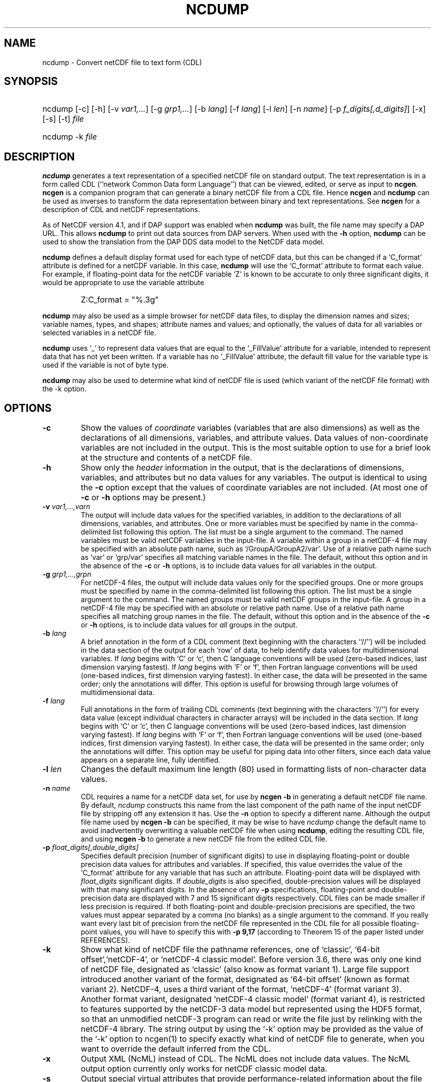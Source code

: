 .\" $Header: /upc/share/CVS/netcdf-3/ncdump/ncdump.1,v 1.10 2009/07/28 14:48:36 russ Exp $
.TH NCDUMP 1 "$Date: 2009/07/28 14:48:36 $" "Printed: \n(yr-\n(mo-\n(dy" "UNIDATA UTILITIES"
.SH NAME
ncdump \- Convert netCDF file to text form (CDL)
.SH SYNOPSIS
.ft B
.HP
ncdump
.nh
\%[-c]
\%[-h]
\%[-v \fIvar1,...\fP]
\%[-g \fIgrp1,...\fP]
\%[-b \fIlang\fP]
\%[-f \fIlang\fP]
\%[-l \fIlen\fP]
\%[-n \fIname\fP]
\%[-p \fIf_digits[,d_digits]\fP]
\%[-x]
\%[-s]
\%[-t]
\%\fIfile\fP
.br
.ft B
.HP
ncdump
.nh
\%-k
\%\fIfile\fP
.hy
.ft
.SH DESCRIPTION
\fBncdump\fP generates a text representation of a specified netCDF file on
standard output.  The text representation is in a form called CDL
(``network Common Data form Language'') that can be viewed, edited, or serve
as input to \fBncgen\fP.  \fBncgen\fP is a companion program that can
generate a binary netCDF file from a CDL file.  Hence \fBncgen\fP and
\fBncdump\fP can be used as inverses to transform the data representation
between binary and text representations.  See \fBncgen\fP for a description
of CDL and netCDF representations.
.LP
As of NetCDF version 4.1, and if DAP support was enabled when \fBncdump\fP
was built, the file name may specify a DAP URL. This allows \fBncdump\fP
to print out data sources from DAP servers.  When used with
the \fB-h\fP option, \fBncdump\fP can be used to show the translation
from the DAP DDS data model to the NetCDF data model.
.LP
\fBncdump\fP defines a default display format used for each type of
netCDF data, but
this can be changed if a `C_format' attribute is defined for a netCDF
variable.  In this case, \fBncdump\fP will use the `C_format' attribute to
format each value.  For example, if floating-point data for the netCDF
variable `Z' is known to be accurate to only three significant digits, it
would be appropriate to use the variable attribute
.RS
.HP
Z:C_format = "%.3g"
.RE
.LP
\fBncdump\fP may also be used as a simple browser for netCDF data
files, to display the dimension names and sizes; variable names, types,
and shapes; attribute names and values; and optionally, the values of
data for all variables or selected variables in a netCDF file.
.LP
\fBncdump\fP uses `_' to represent data values that are equal to the
`_FillValue' attribute for a variable, intended to represent data that
has not yet been written.  If a variable has no `_FillValue' attribute, the
default fill value for the variable type is used if the variable is not of
byte type.
.LP
\fBncdump\fP may also be used to determine what kind of netCDF file is used
(which variant of the netCDF file format) with the -k option.
.SH OPTIONS
.IP "\fB-c\fP"
Show the values of \fIcoordinate\fP variables (variables that are also
dimensions) as well as the declarations of all dimensions, variables, and
attribute values.  Data values of non-coordinate variables are not included
in the output.  This is the most suitable option to use for a brief look at
the structure and contents of a netCDF file.
.IP "\fB-h\fP"
Show only the \fIheader\fP information in the output, that is the
declarations of dimensions, variables, and attributes but no data values for
any variables.  The output is identical to using the \fB-c\fP option except
that the values of coordinate variables are not included.  (At most one of
\fB-c\fP or \fB-h\fP options may be present.)
.IP "\fB-v\fP \fIvar1,...,varn\fP"
The output will include data values for the specified variables, in addition
to the declarations of all dimensions, variables, and attributes.  One or
more variables must be specified by name in the comma-delimited list
following this option.  The list must be a single argument to the command.  The named
variables must be valid netCDF variables in the input-file.  A variable
within a group in a netCDF-4 file may be specified with an absolute
path name, such as `/GroupA/GroupA2/var'.  Use of a relative path name
such as `var' or `grp/var' specifies all matching
variable names in the file.
The default,
without this option and in the absence of the \fB-c\fP or \fB-h\fP
options, is to include data values for \fIall\fP variables in the output.
.IP "\fB-g\fP \fIgrp1,...,grpn\fP"
For netCDF-4 files, the output will include data values only for the
specified groups.  One or more groups must be specified by name in the
comma-delimited list following this option. The list must be a single
argument to the command. The named groups must be valid netCDF groups
in the input-file.  A group in a netCDF-4 file may be specified with
an absolute or relative path name.  Use of a relative path name
specifies all matching group names in the file.  The default, without
this option and in the absence of the \fB-c\fP or \fB-h\fP options, is
to include data values for \fIall\fP groups in the output.
.IP "\fB-b\fP \fIlang\fP"
A brief annotation in the form of a CDL comment (text beginning with the
characters ``//'') will be included in the data section of the output for
each `row' of data, to help identify data values for multidimensional
variables.  If \fIlang\fP begins with `C' or `c', then C language
conventions will be used (zero-based indices, last dimension varying
fastest).  If \fIlang\fP begins with `F' or `f', then Fortran language
conventions will be used (one-based indices, first dimension varying
fastest).  In either case, the data will be presented in the same order;
only the annotations will differ.  This option is useful for browsing
through large volumes of multidimensional data.
.IP "\fB-f\fP \fIlang\fP"
Full annotations in the form of trailing CDL comments (text beginning with
the characters ``//'') for every data value (except individual characters in
character arrays) will be included in the data section.  If \fIlang\fP
begins with `C' or `c', then C language conventions will be used (zero-based
indices, last dimension varying fastest).  If \fIlang\fP begins with `F' or
`f', then Fortran language conventions will be used (one-based indices,
first dimension varying fastest).  In either case, the data will be
presented in the same order; only the annotations will differ.  This option
may be useful for piping data into other filters, since each data value
appears on a separate line, fully identified.
.IP "\fB-l\fP \fIlen\fP"
Changes the default maximum line length (80) used in formatting lists of
non-character data values.
.IP "\fB-n\fP \fIname\fP"
CDL requires a name for a netCDF data set, for use by \fBncgen -b\fP in
generating a default netCDF file name.  By default, \fIncdump\fP constructs
this name from the last component of the path name of the input netCDF file
by stripping off any extension it has.  Use the \fB-n\fP option to specify a
different name.  Although the output file name used by \fBncgen -b\fP can be
specified, it may be wise to have \fIncdump\fP change the default name to
avoid inadvertently overwriting a valuable netCDF file when using
\fBncdump\fP, editing the resulting CDL file, and using \fBncgen -b\fP to
generate a new netCDF file from the edited CDL file.
.IP "\fB-p\fP \fIfloat_digits[,double_digits]\fP"
Specifies default precision (number of significant digits) to use in displaying
floating-point or double precision data values for attributes and variables.
If specified, this value overrides the value of the `C_format' attribute for
any variable that has such an attribute.  
Floating-point data will be displayed with
\fIfloat_digits\fP significant digits.  If \fIdouble_digits\fP is also
specified, double-precision values will be displayed with that many
significant digits.  In the absence of any
\fB-p\fP specifications, floating-point and double-precision data are
displayed with 7 and 15 significant digits respectively.  CDL files can be
made smaller if less precision is required.  If both floating-point and
double-precision precisions are specified, the two values must appear
separated by a comma (no blanks) as a single argument to the command.
If you really want every last bit of precision from the netCDF file
represented in the CDL file for all possible floating-point values, you will
have to specify this with \fB-p 9,17\fP (according to Theorem 15 of the
paper listed under REFERENCES).
.IP "\fB-k\fP"
Show what kind of netCDF file the pathname references, one of
`classic', `64-bit offset',`netCDF-4', or `netCDF-4 classic model'.  Before version
3.6, there was only one kind of netCDF file, designated as `classic'
(also know as format variant 1).  Large file support introduced
another variant of the format, designated as `64-bit offset' (known as
format variant 2).  NetCDF-4, uses a third variant of the format,
`netCDF-4' (format variant 3).  Another format variant, designated
`netCDF-4 classic model' (format variant 4), is restricted
to features supported by the netCDF-3 data model but represented using
the HDF5 format, so that an unmodified netCDF-3 program can read or
write the file just by relinking with the netCDF-4 library.  
The string output by using the `-k' option may be provided as the
value of the `-k' option to ncgen(1) to
specify exactly what kind of netCDF file to generate, when you want to
override the default inferred from the CDL.
.IP "\fB-x\fP"
Output XML (NcML) instead of CDL.  The NcML does not include data values.
The NcML output option currently only works for netCDF classic model data.
.IP "\fB-s\fP"
Output special virtual attributes that provide performance-related
information about the file format and variable properties for netCDF-4
data.  These special virtual attributes are not actually part of the
data, they are merely a convenient way to display miscellaneous
properties of the data in CDL (and eventually NcML).  They include 
`_ChunkSizes', 
`_DeflateLevel', 
`_Endianness', 
`_Fletcher32', 
`_Format',
`_NoFill',
`_Shuffle', and
`_Storage'.  
`_ChunkSizes' is a list of chunk sizes for each dimension of the variable. 
`_DeflateLevel' is an
integer between 0 and 9 inclusive if compression has been specified
for the variable.
`_Endianness' is either `little' or `big', depending on
how the variable was stored when first written. 
`_Fletcher32' is `true' if the checksum property was set for
the variable. 
`_Format' is a global attribute specifying the netCDF format
variant, one of `classic', `64-bit offset', `netCDF-4', or `netCDF-4
classic model'.  
`_NoFill' is `true' if the persistent NoFill property was set for the
variable when it was defined.
`_Shuffle' is `true' if use of the shuffle filter was specified for the variable.
`_Storage' is `contiguous' or `chunked', depending on how the
variable's data is stored.
.IP "\fB-t\fP"
Controls display of time data, if stored in a variable that uses
a udunits compliant time representation such as `days since
1970-01-01' or `seconds since 2009-03-15 12:01:17', a variable
identified in a "bounds" attribute of such a time variable, or a numeric
attribute of a time variable.  If this option is
specified, time data values are displayed as human-readable date-time
strings rather than numerical values, interpreted in terms of a 
`calendar' variable attribute, if specified.  For numeric attributes
of time variables, the human-readable time value is displayed after the
actual value, in an associated CDL comment.  Calendar attribute
values interpreted with this option include the CF Conventions values
`gregorian' or `standard', `proleptic_gregorian', `noleap' or `365_day',
`all_leap' or `366_day', `360_day', and `julian'.
.SH EXAMPLES
.LP
Look at the structure of the data in the netCDF file `\fBfoo.nc\fP':
.RS
.HP
ncdump -c foo.nc
.RE
.LP
Produce an annotated CDL version of the structure and data in the
netCDF file `\fBfoo.nc\fP', using C-style indexing for the annotations:
.RS
.HP
ncdump -b c foo.nc > foo.cdl
.RE
.LP
Output data for only the variables `uwind' and `vwind' from the netCDF file
`\fBfoo.nc\fP', and show the floating-point data with only three significant
digits of precision:
.RS
.HP
ncdump -v uwind,vwind -p 3 foo.nc
.RE
.LP
Produce a fully-annotated (one data value per line) listing of the data for
the variable `omega', using Fortran conventions for indices, and changing the
netCDF dataset name in the resulting CDL file to `omega':
.RS
.HP
ncdump -v omega -f fortran -n omega foo.nc > Z.cdl
.RE
.SH REFERENCES
 \fIWhat
Every Computer Scientist should Know About Floating-Point Arithmetic\fP, D.
Goldberg, \fBACM Computing Surveys, Vol. 23, No. 1\fP, March 1991, pp. 5-48.
.BR
Climate and Forecast Metadata Conventions, http://www.cfconventions.org.
.SH "SEE ALSO"
.LP
.BR ncgen (1),
.BR netcdf (3)
.SH BUGS
.LP
Character arrays that contain a null-byte are treated like C strings, so no
characters after the null byte appear in the output.

Multidimensional character string arrays are not handled well, since the CDL
syntax for breaking a long character string into several shorter lines is
weak.

There should be a way to specify that the data should be displayed in
`record' order, that is with the all the values for `record' variables
together that have the same value of the record dimension.
